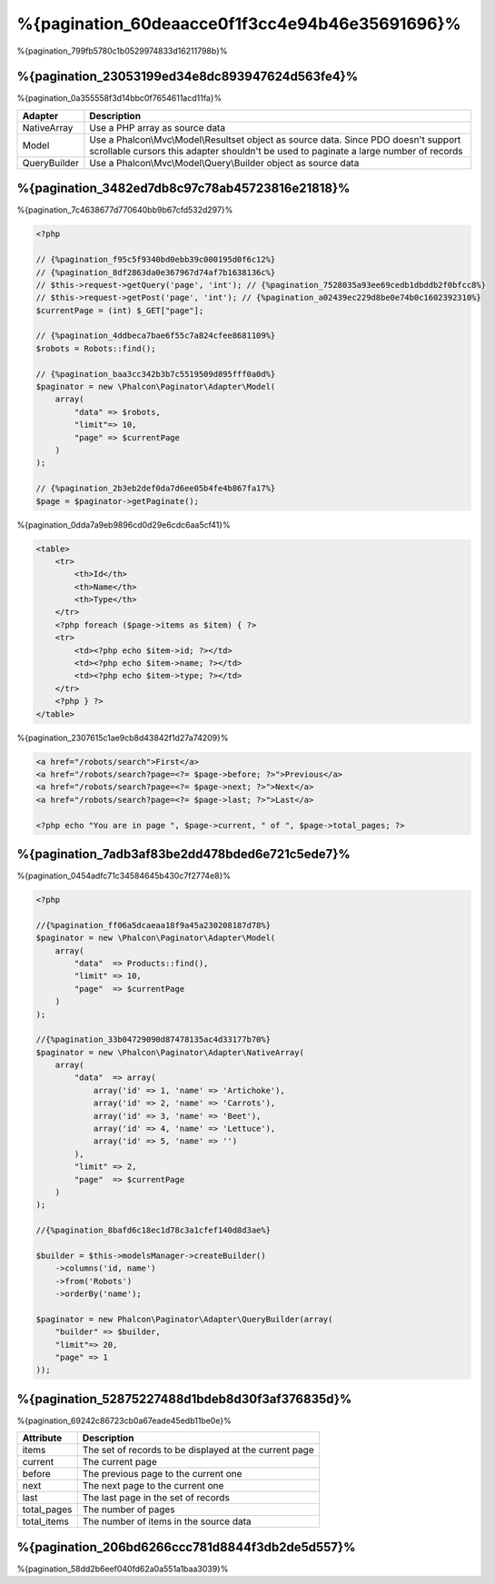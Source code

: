 %{pagination_60deaacce0f1f3cc4e94b46e35691696}%
==========
%{pagination_799fb5780c1b0529974833d16211798b}%

%{pagination_23053199ed34e8dc893947624d563fe4}%
-------------
%{pagination_0a355558f3d14bbc0f7654611acd11fa}%

+--------------+-------------------------------------------------------------------------------------------------------------------------------------------------------------------------------+
| Adapter      | Description                                                                                                                                                                   |
+==============+===============================================================================================================================================================================+
| NativeArray  | Use a PHP array as source data                                                                                                                                                |
+--------------+-------------------------------------------------------------------------------------------------------------------------------------------------------------------------------+
| Model        | Use a Phalcon\\Mvc\\Model\\Resultset object as source data. Since PDO doesn't support scrollable cursors this adapter shouldn't be used to paginate a large number of records |
+--------------+-------------------------------------------------------------------------------------------------------------------------------------------------------------------------------+
| QueryBuilder | Use a Phalcon\\Mvc\\Model\\Query\\Builder object as source data                                                                                                               |
+--------------+-------------------------------------------------------------------------------------------------------------------------------------------------------------------------------+

%{pagination_3482ed7db8c97c78ab45723816e21818}%
--------
%{pagination_7c4638677d770640bb9b67cfd532d297}%

.. code-block:: php

    <?php

    // {%pagination_f95c5f9340bd0ebb39c000195d0f6c12%}
    // {%pagination_8df2863da0e367967d74af7b1638136c%}
    // $this->request->getQuery('page', 'int'); // {%pagination_7528035a93ee69cedb1dbddb2f0bfcc8%}
    // $this->request->getPost('page', 'int'); // {%pagination_a02439ec229d8be0e74b0c1602392310%}
    $currentPage = (int) $_GET["page"];

    // {%pagination_4ddbeca7bae6f55c7a824cfee8681109%}
    $robots = Robots::find();

    // {%pagination_baa3cc342b3b7c5519509d895fff0a0d%}
    $paginator = new \Phalcon\Paginator\Adapter\Model(
        array(
            "data" => $robots,
            "limit"=> 10,
            "page" => $currentPage
        )
    );

    // {%pagination_2b3eb2def0da7d6ee05b4fe4b867fa17%}
    $page = $paginator->getPaginate();

%{pagination_0dda7a9eb9896cd0d29e6cdc6aa5cf41}%

.. code-block:: html+php

    <table>
        <tr>
            <th>Id</th>
            <th>Name</th>
            <th>Type</th>
        </tr>
        <?php foreach ($page->items as $item) { ?>
        <tr>
            <td><?php echo $item->id; ?></td>
            <td><?php echo $item->name; ?></td>
            <td><?php echo $item->type; ?></td>
        </tr>
        <?php } ?>
    </table>

%{pagination_2307615c1ae9cb8d43842f1d27a74209}%

.. code-block:: html+php

    <a href="/robots/search">First</a>
    <a href="/robots/search?page=<?= $page->before; ?>">Previous</a>
    <a href="/robots/search?page=<?= $page->next; ?>">Next</a>
    <a href="/robots/search?page=<?= $page->last; ?>">Last</a>

    <?php echo "You are in page ", $page->current, " of ", $page->total_pages; ?>

%{pagination_7adb3af83be2dd478bded6e721c5ede7}%
--------------
%{pagination_0454adfc71c34584645b430c7f2774e8}%

.. code-block:: php

    <?php

    //{%pagination_ff06a5dcaeaa18f9a45a230208187d78%}
    $paginator = new \Phalcon\Paginator\Adapter\Model(
        array(
            "data"  => Products::find(),
            "limit" => 10,
            "page"  => $currentPage
        )
    );

    //{%pagination_33b04729090d87478135ac4d33177b70%}
    $paginator = new \Phalcon\Paginator\Adapter\NativeArray(
        array(
            "data"  => array(
                array('id' => 1, 'name' => 'Artichoke'),
                array('id' => 2, 'name' => 'Carrots'),
                array('id' => 3, 'name' => 'Beet'),
                array('id' => 4, 'name' => 'Lettuce'),
                array('id' => 5, 'name' => '')
            ),
            "limit" => 2,
            "page"  => $currentPage
        )
    );

    //{%pagination_8bafd6c18ec1d78c3a1cfef140d8d3ae%}

    $builder = $this->modelsManager->createBuilder()
        ->columns('id, name')
        ->from('Robots')
        ->orderBy('name');

    $paginator = new Phalcon\Paginator\Adapter\QueryBuilder(array(
        "builder" => $builder,
        "limit"=> 20,
        "page" => 1
    ));


%{pagination_52875227488d1bdeb8d30f3af376835d}%
---------------
%{pagination_69242c86723cb0a67eade45edb11be0e}%

+-------------+--------------------------------------------------------+
| Attribute   | Description                                            |
+=============+========================================================+
| items       | The set of records to be displayed at the current page |
+-------------+--------------------------------------------------------+
| current     | The current page                                       |
+-------------+--------------------------------------------------------+
| before      | The previous page to the current one                   |
+-------------+--------------------------------------------------------+
| next        | The next page to the current one                       |
+-------------+--------------------------------------------------------+
| last        | The last page in the set of records                    |
+-------------+--------------------------------------------------------+
| total_pages | The number of pages                                    |
+-------------+--------------------------------------------------------+
| total_items | The number of items in the source data                 |
+-------------+--------------------------------------------------------+

%{pagination_206bd6266ccc781d8844f3db2de5d557}%
------------------------------
%{pagination_58dd2b6eef040fd62a0a551a1baa3039}%


